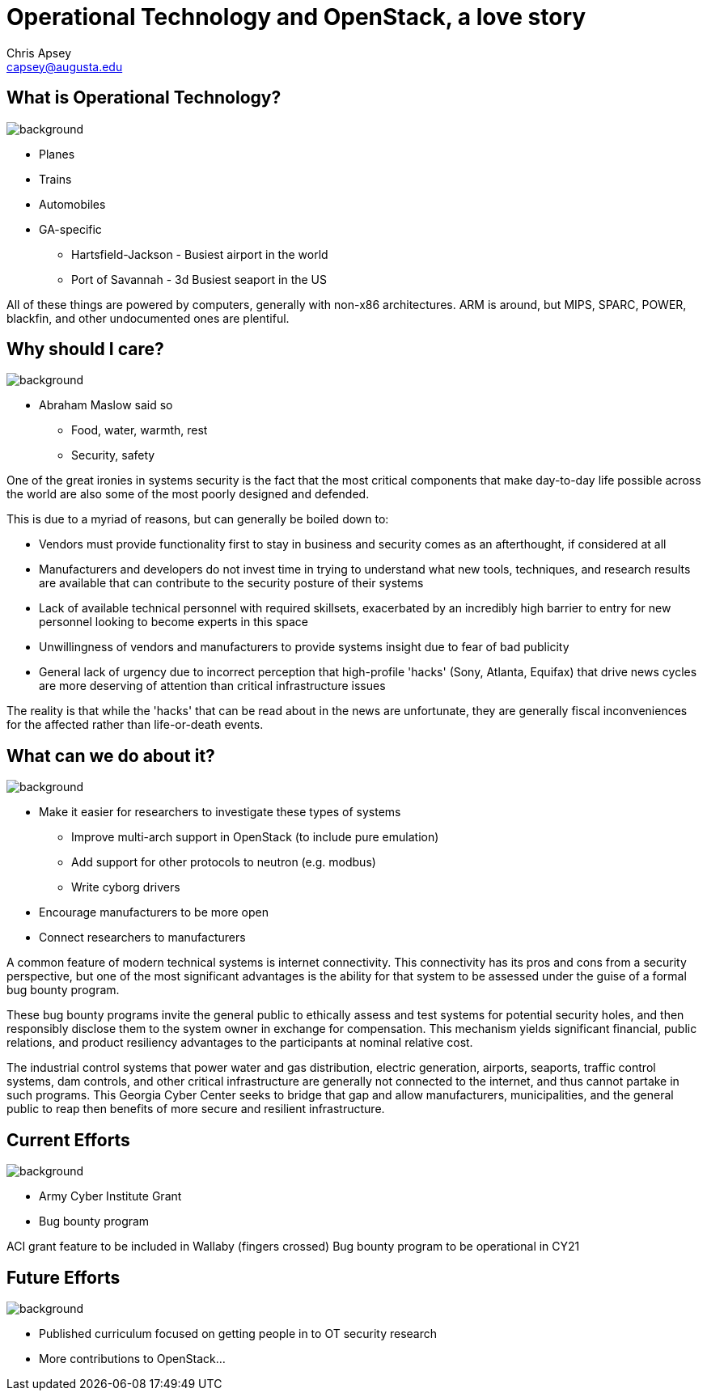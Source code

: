 = Operational Technology and OpenStack, a love story
Chris Apsey <capsey@augusta.edu>
:backend: revealjs
:imagesdir: https://gitlab.com/gacybercenter/theming/-/raw/master/resources/images/
:title-slide-background-image: gcc_grey_title_bg.svg
:revealjs_theme: black

== What is Operational Technology?
image::gcc_black_bg.svg[background, size=100%]

[%step]
* Planes
* Trains
* Automobiles

[.notes]
--
* GA-specific
** Hartsfield-Jackson - Busiest airport in the world
** Port of Savannah - 3d Busiest seaport in the US

All of these things are powered by computers, generally with non-x86 architectures.
ARM is around, but MIPS, SPARC, POWER, blackfin, and other undocumented ones are plentiful.
--

== Why should I care?
image::https://www.verywellmind.com/thmb/rg799yWpY5SYaJzxUbJtE9P9U54=/1500x0/filters:no_upscale():max_bytes(150000):strip_icc():format(webp)/4136760-article-what-is-maslows-hierarchy-of-needs-5a97179aeb97de003668392e.png[background, size=100%]

[.notes]
--
* Abraham Maslow said so
** Food, water, warmth, rest
** Security, safety

One of the great ironies in systems security is the fact that the most critical components that make day-to-day life possible across the world are also some of the most poorly designed and defended.

This is due to a myriad of reasons, but can generally be boiled down to:

* Vendors must provide functionality first to stay in business and security comes as an afterthought, if considered at all
* Manufacturers and developers do not invest time in trying to understand what new tools, techniques, and research results are available that can contribute to the security posture of their systems
* Lack of available technical personnel with required skillsets, exacerbated by an incredibly high barrier to entry for new personnel looking to become experts in this space
* Unwillingness of vendors and manufacturers to provide systems insight due to fear of bad publicity
* General lack of urgency due to incorrect perception that high-profile 'hacks' (Sony, Atlanta, Equifax) that drive news cycles are more deserving of attention than critical infrastructure issues

The reality is that while the 'hacks' that can be read about in the news are unfortunate, they are generally fiscal inconveniences for the affected rather than life-or-death events.
--

== What can we do about it?
image::gcc_black_bg.svg[background, size=100%]

[%step]
* Make it easier for researchers to investigate these types of systems
** Improve multi-arch support in OpenStack (to include pure emulation)
** Add support for other protocols to neutron (e.g. modbus)
** Write cyborg drivers
* Encourage manufacturers to be more open
* Connect researchers to manufacturers

[.notes]
--
A common feature of modern technical systems is internet connectivity.
This connectivity has its pros and cons from a security perspective,
but one of the most significant advantages is the ability for that system to be assessed under the guise of a formal bug bounty program.

These bug bounty programs invite the general public to ethically assess and test systems for potential security holes,
and then responsibly disclose them to the system owner in exchange for compensation.
This mechanism yields significant financial, public relations, and product resiliency advantages to the participants at nominal relative cost.

The industrial control systems that power water and gas distribution, electric generation, airports, seaports, traffic control systems, dam controls, and other critical infrastructure are generally not connected to the internet, and thus cannot partake in such programs.
This Georgia Cyber Center seeks to bridge that gap and allow manufacturers, municipalities, and the general public to reap then benefits of more secure and resilient infrastructure.
--

== Current Efforts
image::gcc_black_bg.svg[background, size=100%]

[%step]
* Army Cyber Institute Grant
* Bug bounty program

[.notes]
--
ACI grant feature to be included in Wallaby (fingers crossed)
Bug bounty program to be operational in CY21
--

== Future Efforts
image::gcc_black_bg.svg[background, size=100%]

[%step]
* Published curriculum focused on getting people in to OT security research
* More contributions to OpenStack...

[.notes]
--
--

